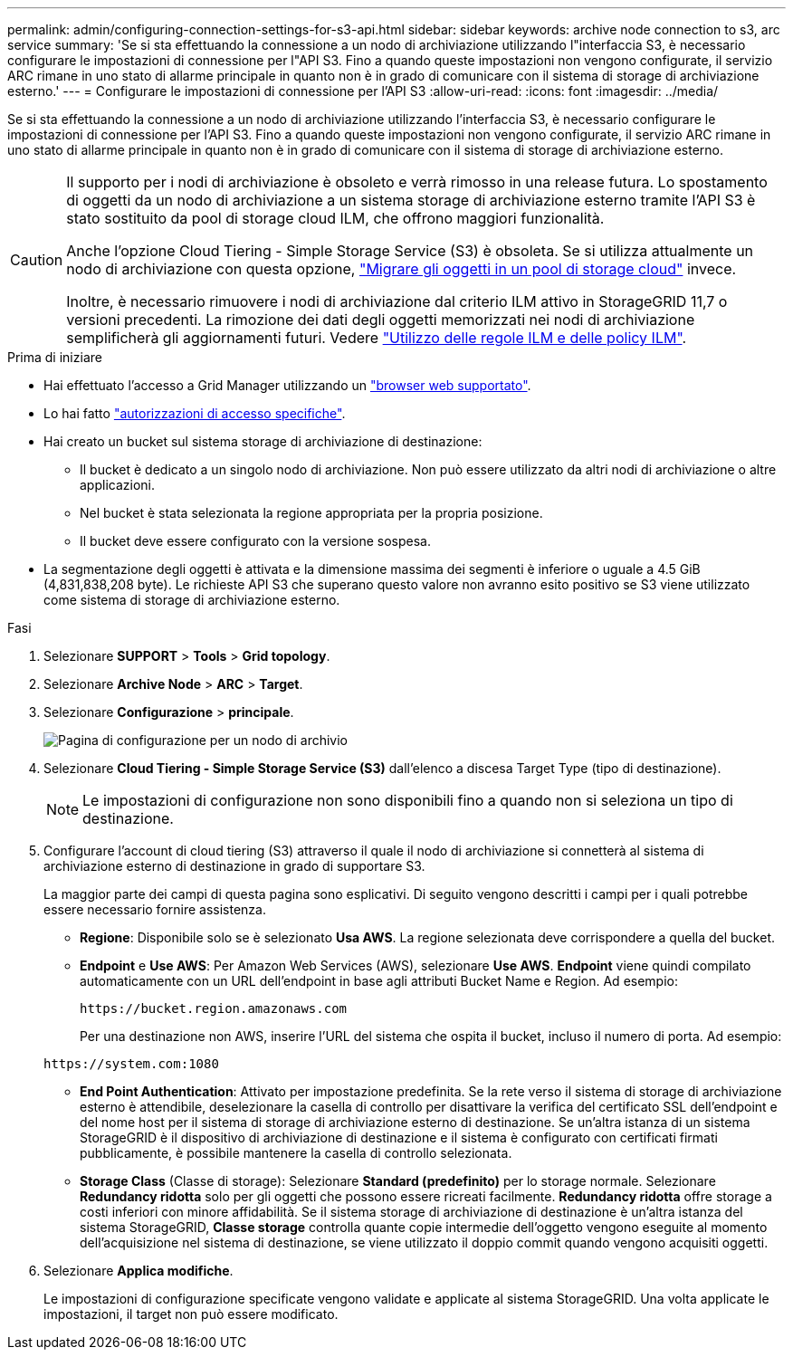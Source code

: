 ---
permalink: admin/configuring-connection-settings-for-s3-api.html 
sidebar: sidebar 
keywords: archive node connection to s3, arc service 
summary: 'Se si sta effettuando la connessione a un nodo di archiviazione utilizzando l"interfaccia S3, è necessario configurare le impostazioni di connessione per l"API S3. Fino a quando queste impostazioni non vengono configurate, il servizio ARC rimane in uno stato di allarme principale in quanto non è in grado di comunicare con il sistema di storage di archiviazione esterno.' 
---
= Configurare le impostazioni di connessione per l'API S3
:allow-uri-read: 
:icons: font
:imagesdir: ../media/


[role="lead"]
Se si sta effettuando la connessione a un nodo di archiviazione utilizzando l'interfaccia S3, è necessario configurare le impostazioni di connessione per l'API S3. Fino a quando queste impostazioni non vengono configurate, il servizio ARC rimane in uno stato di allarme principale in quanto non è in grado di comunicare con il sistema di storage di archiviazione esterno.

[CAUTION]
====
Il supporto per i nodi di archiviazione è obsoleto e verrà rimosso in una release futura. Lo spostamento di oggetti da un nodo di archiviazione a un sistema storage di archiviazione esterno tramite l'API S3 è stato sostituito da pool di storage cloud ILM, che offrono maggiori funzionalità.

Anche l'opzione Cloud Tiering - Simple Storage Service (S3) è obsoleta. Se si utilizza attualmente un nodo di archiviazione con questa opzione, link:../admin/migrating-objects-from-cloud-tiering-s3-to-cloud-storage-pool.html["Migrare gli oggetti in un pool di storage cloud"] invece.

Inoltre, è necessario rimuovere i nodi di archiviazione dal criterio ILM attivo in StorageGRID 11,7 o versioni precedenti. La rimozione dei dati degli oggetti memorizzati nei nodi di archiviazione semplificherà gli aggiornamenti futuri. Vedere link:../ilm/working-with-ilm-rules-and-ilm-policies.html["Utilizzo delle regole ILM e delle policy ILM"].

====
.Prima di iniziare
* Hai effettuato l'accesso a Grid Manager utilizzando un link:../admin/web-browser-requirements.html["browser web supportato"].
* Lo hai fatto link:admin-group-permissions.html["autorizzazioni di accesso specifiche"].
* Hai creato un bucket sul sistema storage di archiviazione di destinazione:
+
** Il bucket è dedicato a un singolo nodo di archiviazione. Non può essere utilizzato da altri nodi di archiviazione o altre applicazioni.
** Nel bucket è stata selezionata la regione appropriata per la propria posizione.
** Il bucket deve essere configurato con la versione sospesa.


* La segmentazione degli oggetti è attivata e la dimensione massima dei segmenti è inferiore o uguale a 4.5 GiB (4,831,838,208 byte). Le richieste API S3 che superano questo valore non avranno esito positivo se S3 viene utilizzato come sistema di storage di archiviazione esterno.


.Fasi
. Selezionare *SUPPORT* > *Tools* > *Grid topology*.
. Selezionare *Archive Node* > *ARC* > *Target*.
. Selezionare *Configurazione* > *principale*.
+
image::../media/archive_node_s3_middleware.gif[Pagina di configurazione per un nodo di archivio]

. Selezionare *Cloud Tiering - Simple Storage Service (S3)* dall'elenco a discesa Target Type (tipo di destinazione).
+

NOTE: Le impostazioni di configurazione non sono disponibili fino a quando non si seleziona un tipo di destinazione.

. Configurare l'account di cloud tiering (S3) attraverso il quale il nodo di archiviazione si connetterà al sistema di archiviazione esterno di destinazione in grado di supportare S3.
+
La maggior parte dei campi di questa pagina sono esplicativi. Di seguito vengono descritti i campi per i quali potrebbe essere necessario fornire assistenza.

+
** *Regione*: Disponibile solo se è selezionato *Usa AWS*. La regione selezionata deve corrispondere a quella del bucket.
** *Endpoint* e *Use AWS*: Per Amazon Web Services (AWS), selezionare *Use AWS*. *Endpoint* viene quindi compilato automaticamente con un URL dell'endpoint in base agli attributi Bucket Name e Region. Ad esempio:
+
`\https://bucket.region.amazonaws.com`

+
Per una destinazione non AWS, inserire l'URL del sistema che ospita il bucket, incluso il numero di porta. Ad esempio:

+
`\https://system.com:1080`

** *End Point Authentication*: Attivato per impostazione predefinita. Se la rete verso il sistema di storage di archiviazione esterno è attendibile, deselezionare la casella di controllo per disattivare la verifica del certificato SSL dell'endpoint e del nome host per il sistema di storage di archiviazione esterno di destinazione. Se un'altra istanza di un sistema StorageGRID è il dispositivo di archiviazione di destinazione e il sistema è configurato con certificati firmati pubblicamente, è possibile mantenere la casella di controllo selezionata.
** *Storage Class* (Classe di storage): Selezionare *Standard (predefinito)* per lo storage normale. Selezionare *Redundancy ridotta* solo per gli oggetti che possono essere ricreati facilmente. *Redundancy ridotta* offre storage a costi inferiori con minore affidabilità. Se il sistema storage di archiviazione di destinazione è un'altra istanza del sistema StorageGRID, *Classe storage* controlla quante copie intermedie dell'oggetto vengono eseguite al momento dell'acquisizione nel sistema di destinazione, se viene utilizzato il doppio commit quando vengono acquisiti oggetti.


. Selezionare *Applica modifiche*.
+
Le impostazioni di configurazione specificate vengono validate e applicate al sistema StorageGRID. Una volta applicate le impostazioni, il target non può essere modificato.


